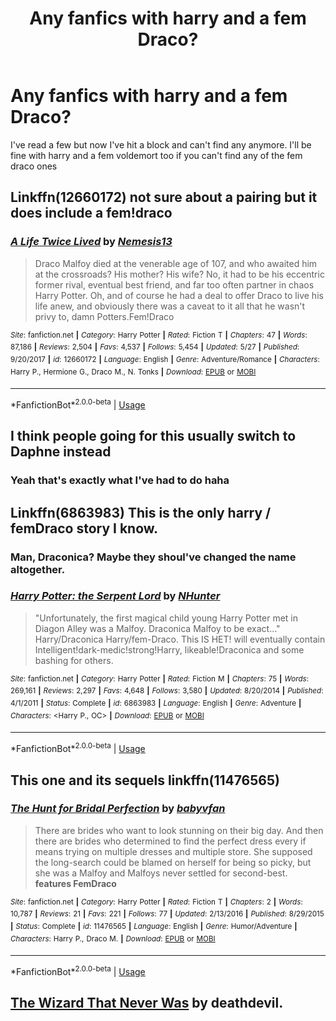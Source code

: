 #+TITLE: Any fanfics with harry and a fem Draco?

* Any fanfics with harry and a fem Draco?
:PROPERTIES:
:Author: watermelonangel
:Score: 5
:DateUnix: 1593883727.0
:DateShort: 2020-Jul-04
:FlairText: Request
:END:
I've read a few but now I've hit a block and can't find any anymore. I'll be fine with harry and a fem voldemort too if you can't find any of the fem draco ones


** Linkffn(12660172) not sure about a pairing but it does include a fem!draco
:PROPERTIES:
:Author: Lolster239
:Score: 3
:DateUnix: 1593897388.0
:DateShort: 2020-Jul-05
:END:

*** [[https://www.fanfiction.net/s/12660172/1/][*/A Life Twice Lived/*]] by [[https://www.fanfiction.net/u/227409/Nemesis13][/Nemesis13/]]

#+begin_quote
  Draco Malfoy died at the venerable age of 107, and who awaited him at the crossroads? His mother? His wife? No, it had to be his eccentric former rival, eventual best friend, and far too often partner in chaos Harry Potter. Oh, and of course he had a deal to offer Draco to live his life anew, and obviously there was a caveat to it all that he wasn't privy to, damn Potters.Fem!Draco
#+end_quote

^{/Site/:} ^{fanfiction.net} ^{*|*} ^{/Category/:} ^{Harry} ^{Potter} ^{*|*} ^{/Rated/:} ^{Fiction} ^{T} ^{*|*} ^{/Chapters/:} ^{47} ^{*|*} ^{/Words/:} ^{87,186} ^{*|*} ^{/Reviews/:} ^{2,504} ^{*|*} ^{/Favs/:} ^{4,537} ^{*|*} ^{/Follows/:} ^{5,454} ^{*|*} ^{/Updated/:} ^{5/27} ^{*|*} ^{/Published/:} ^{9/20/2017} ^{*|*} ^{/id/:} ^{12660172} ^{*|*} ^{/Language/:} ^{English} ^{*|*} ^{/Genre/:} ^{Adventure/Romance} ^{*|*} ^{/Characters/:} ^{Harry} ^{P.,} ^{Hermione} ^{G.,} ^{Draco} ^{M.,} ^{N.} ^{Tonks} ^{*|*} ^{/Download/:} ^{[[http://www.ff2ebook.com/old/ffn-bot/index.php?id=12660172&source=ff&filetype=epub][EPUB]]} ^{or} ^{[[http://www.ff2ebook.com/old/ffn-bot/index.php?id=12660172&source=ff&filetype=mobi][MOBI]]}

--------------

*FanfictionBot*^{2.0.0-beta} | [[https://github.com/tusing/reddit-ffn-bot/wiki/Usage][Usage]]
:PROPERTIES:
:Author: FanfictionBot
:Score: 1
:DateUnix: 1593897404.0
:DateShort: 2020-Jul-05
:END:


** I think people going for this usually switch to Daphne instead
:PROPERTIES:
:Author: Jon_Riptide
:Score: 2
:DateUnix: 1593884424.0
:DateShort: 2020-Jul-04
:END:

*** Yeah that's exactly what I've had to do haha
:PROPERTIES:
:Author: watermelonangel
:Score: 1
:DateUnix: 1593884444.0
:DateShort: 2020-Jul-04
:END:


** Linkffn(6863983) This is the only harry / femDraco story I know.
:PROPERTIES:
:Author: Vraviran
:Score: 2
:DateUnix: 1593888576.0
:DateShort: 2020-Jul-04
:END:

*** Man, Draconica? Maybe they shoul've changed the name altogether.
:PROPERTIES:
:Author: Jon_Riptide
:Score: 2
:DateUnix: 1593906656.0
:DateShort: 2020-Jul-05
:END:


*** [[https://www.fanfiction.net/s/6863983/1/][*/Harry Potter: the Serpent Lord/*]] by [[https://www.fanfiction.net/u/1755410/NHunter][/NHunter/]]

#+begin_quote
  "Unfortunately, the first magical child young Harry Potter met in Diagon Alley was a Malfoy. Draconica Malfoy to be exact..." Harry/Draconica Harry/fem-Draco. This IS HET! will eventually contain Intelligent!dark-medic!strong!Harry, likeable!Draconica and some bashing for others.
#+end_quote

^{/Site/:} ^{fanfiction.net} ^{*|*} ^{/Category/:} ^{Harry} ^{Potter} ^{*|*} ^{/Rated/:} ^{Fiction} ^{M} ^{*|*} ^{/Chapters/:} ^{75} ^{*|*} ^{/Words/:} ^{269,161} ^{*|*} ^{/Reviews/:} ^{2,297} ^{*|*} ^{/Favs/:} ^{4,648} ^{*|*} ^{/Follows/:} ^{3,580} ^{*|*} ^{/Updated/:} ^{8/20/2014} ^{*|*} ^{/Published/:} ^{4/1/2011} ^{*|*} ^{/Status/:} ^{Complete} ^{*|*} ^{/id/:} ^{6863983} ^{*|*} ^{/Language/:} ^{English} ^{*|*} ^{/Genre/:} ^{Adventure} ^{*|*} ^{/Characters/:} ^{<Harry} ^{P.,} ^{OC>} ^{*|*} ^{/Download/:} ^{[[http://www.ff2ebook.com/old/ffn-bot/index.php?id=6863983&source=ff&filetype=epub][EPUB]]} ^{or} ^{[[http://www.ff2ebook.com/old/ffn-bot/index.php?id=6863983&source=ff&filetype=mobi][MOBI]]}

--------------

*FanfictionBot*^{2.0.0-beta} | [[https://github.com/tusing/reddit-ffn-bot/wiki/Usage][Usage]]
:PROPERTIES:
:Author: FanfictionBot
:Score: 1
:DateUnix: 1593888584.0
:DateShort: 2020-Jul-04
:END:


** This one and its sequels linkffn(11476565)
:PROPERTIES:
:Author: c0smicmuffin
:Score: 1
:DateUnix: 1593909531.0
:DateShort: 2020-Jul-05
:END:

*** [[https://www.fanfiction.net/s/11476565/1/][*/The Hunt for Bridal Perfection/*]] by [[https://www.fanfiction.net/u/1827773/babyvfan][/babyvfan/]]

#+begin_quote
  There are brides who want to look stunning on their big day. And then there are brides who determined to find the perfect dress every if means trying on multiple dresses and multiple store. She supposed the long-search could be blamed on herself for being so picky, but she was a Malfoy and Malfoys never settled for second-best. *features FemDraco*
#+end_quote

^{/Site/:} ^{fanfiction.net} ^{*|*} ^{/Category/:} ^{Harry} ^{Potter} ^{*|*} ^{/Rated/:} ^{Fiction} ^{T} ^{*|*} ^{/Chapters/:} ^{2} ^{*|*} ^{/Words/:} ^{10,787} ^{*|*} ^{/Reviews/:} ^{21} ^{*|*} ^{/Favs/:} ^{221} ^{*|*} ^{/Follows/:} ^{77} ^{*|*} ^{/Updated/:} ^{2/13/2016} ^{*|*} ^{/Published/:} ^{8/29/2015} ^{*|*} ^{/Status/:} ^{Complete} ^{*|*} ^{/id/:} ^{11476565} ^{*|*} ^{/Language/:} ^{English} ^{*|*} ^{/Genre/:} ^{Humor/Adventure} ^{*|*} ^{/Characters/:} ^{Harry} ^{P.,} ^{Draco} ^{M.} ^{*|*} ^{/Download/:} ^{[[http://www.ff2ebook.com/old/ffn-bot/index.php?id=11476565&source=ff&filetype=epub][EPUB]]} ^{or} ^{[[http://www.ff2ebook.com/old/ffn-bot/index.php?id=11476565&source=ff&filetype=mobi][MOBI]]}

--------------

*FanfictionBot*^{2.0.0-beta} | [[https://github.com/tusing/reddit-ffn-bot/wiki/Usage][Usage]]
:PROPERTIES:
:Author: FanfictionBot
:Score: 1
:DateUnix: 1593909549.0
:DateShort: 2020-Jul-05
:END:


** [[https://www.tapatalk.com/groups/fanfictionfederation/the-wizard-that-never-was-t52.html][The Wizard That Never Was]] by deathdevil.
:PROPERTIES:
:Author: steve_wheeler
:Score: 1
:DateUnix: 1593979261.0
:DateShort: 2020-Jul-06
:END:
